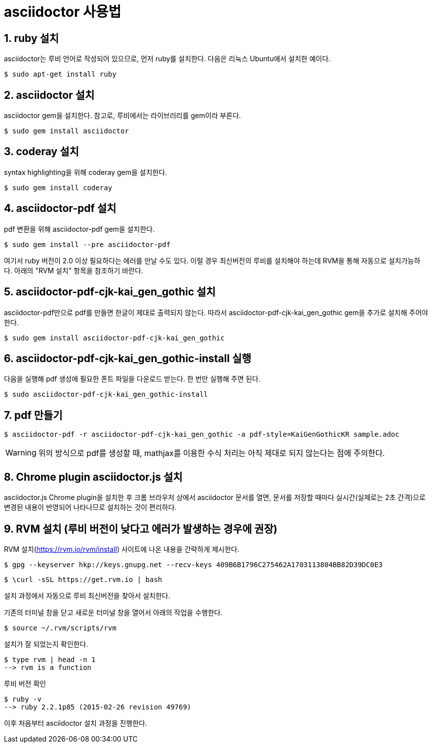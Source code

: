 = asciidoctor 사용법
:sectnums:

== ruby 설치

asciidoctor는 루비 언어로 작성되어 있으므로, 먼저 ruby를 설치한다. 다음은 리눅스
Ubuntu에서 설치한 예이다.

 $ sudo apt-get install ruby


== asciidoctor 설치

asciidoctor gem을 설치한다. 참고로, 루비에서는 라이브러리를 gem이라 부른다.

 $ sudo gem install asciidoctor


== coderay 설치

syntax highlighting을 위해 coderay gem을 설치한다.

 $ sudo gem install coderay


== asciidoctor-pdf 설치

pdf 변환을 위해 asciidoctor-pdf gem을 설치한다.

 $ sudo gem install --pre asciidoctor-pdf

여기서 ruby 버전이 2.0 이상 필요하다는 에러를 만날 수도 있다.
이럴 경우 최신버전의 루비를 설치해야 하는데 RVM을 통해 자동으로 설치가능하다.
아래의 "RVM 설치" 항목을 참조하기 바란다.
 
== asciidoctor-pdf-cjk-kai_gen_gothic 설치

asciidoctor-pdf만으로 pdf를 만들면 한글이 제대로 출력되지 않는다. 따라서
asciidoctor-pdf-cjk-kai_gen_gothic gem을 추가로 설치해 주어야 한다.

 $ sudo gem install asciidoctor-pdf-cjk-kai_gen_gothic


== asciidoctor-pdf-cjk-kai_gen_gothic-install 실행

다음을 실행해 pdf 생성에 필요한 폰트 파일을 다운로드 받는다. 한 번만 실행해 주면 된다.

 $ sudo asciidoctor-pdf-cjk-kai_gen_gothic-install


== pdf 만들기

 $ asciidoctor-pdf -r asciidoctor-pdf-cjk-kai_gen_gothic -a pdf-style=KaiGenGothicKR sample.adoc

WARNING: 위의 방식으로 pdf를 생성할 때, mathjax를 이용한 수식 처리는 아직 제대로 되지 않는다는 점에
주의한다.


== Chrome plugin asciidoctor.js 설치

asciidoctor.js Chrome plugin을 설치한 후 크롬 브라우저 상에서 asciidoctor 문서를 열면,
문서를 저장할 때마다 실시간(실제로는 2초 간격)으로 변경된 내용이 반영되어 나타나므로
설치하는 것이 편리하다.


== RVM 설치 (루비 버전이 낮다고 에러가 발생하는 경우에 권장)
RVM 설치(https://rvm.io/rvm/install) 사이트에 나온 내용을 간략하게 제시한다.

 $ gpg --keyserver hkp://keys.gnupg.net --recv-keys 409B6B1796C275462A1703113804BB82D39DC0E3
 
 $ \curl -sSL https://get.rvm.io | bash
 
설치 과정에서 자동으로 루비 최신버전을 찾아서 설치한다.
 
기존의 터미널 창을 닫고 새로운 터미널 창을 열어서 아래의 작업을 수행한다.

 $ source ~/.rvm/scripts/rvm
 
설치가 잘 되었는지 확인한다.

 $ type rvm | head -n 1
 --> rvm is a function
 
루비 버전 확인
 
 $ ruby -v
 --> ruby 2.2.1p85 (2015-02-26 revision 49769)
 
이후 처음부터 asciidoctor 설치 과정을 진행한다.
